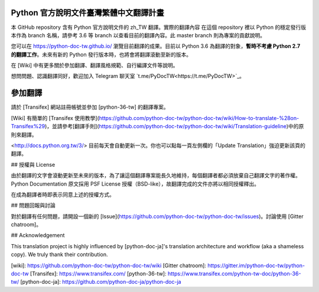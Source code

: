 Python 官方說明文件臺灣繁體中文翻譯計畫
=======================================

本 GitHub repository 含有 Python 官方說明文件的 zh_TW 翻譯。實際的翻譯內容
在這個 repository 裡以 Python 的穩定發行版本作為 branch 名稱，請參考 3.6 等
branch 以查看目前的翻譯內容。此 master branch 則為專案的貢獻說明。

您可以在 https://python-doc-tw.github.io/ 瀏覽目前翻譯的成果。目前以
Python 3.6 為翻譯的對象，**暫時不考慮 Python 2.7 的翻譯工作**。未來有新的
Python 發行版本時，也將會將翻譯滾動至新的版本。


在 [Wiki] 中有更多關於參加翻譯、翻譯風格規範、自行編譯文件等說明。

想問問題、認識翻譯同好，歡迎加入 Telegram 聊天室 `t.me/PyDocTW<https://t.me/PyDocTW>`_。


參加翻譯
========

請於 [Transifex] 網站註冊帳號並參加 [python-36-tw] 的翻譯專案。

[Wiki] 有簡單的 [Transifex 使用教學](https://github.com/python-doc-tw/python-doc-tw/wiki/How-to-translate-%28on-Transifex%29)，並請參考[翻譯手則](https://github.com/python-doc-tw/python-doc-tw/wiki/Translation-guideline)中的原則來翻譯。

<http://docs.python.org.tw/3/> 目前每天會自動更新一次。你也可以點每一頁左側欄的「Update Translation」強迫更新該頁的翻譯。



## 授權與 License

由於翻譯的文字會滾動更新至未來的版本，為了讓這個翻譯專案能長久地維持，每個翻譯者都必須放棄自己翻譯文字的著作權。Python Documentation 原文採用 PSF License 授權（BSD-like），故翻譯完成的文件亦將以相同授權釋出。

在成為翻譯者時即表示同意上述的授權方式。



## 問題回報與討論

對於翻譯有任何問題，請開設一個新的 [Issue](https://github.com/python-doc-tw/python-doc-tw/issues)。討論使用 [Gitter chatroom]。


## Acknowledgement

This translation project is highly influenced by [python-doc-ja]'s translation architecture and workflow (aka a shameless copy). We truly thank their contribution.

[wiki]: https://github.com/python-doc-tw/python-doc-tw/wiki
[Gitter chatroom]: https://gitter.im/python-doc-tw/python-doc-tw
[Transifex]: https://www.transifex.com/
[python-36-tw]: https://www.transifex.com/python-tw-doc/python-36-tw/
[python-doc-ja]: https://github.com/python-doc-ja/python-doc-ja
